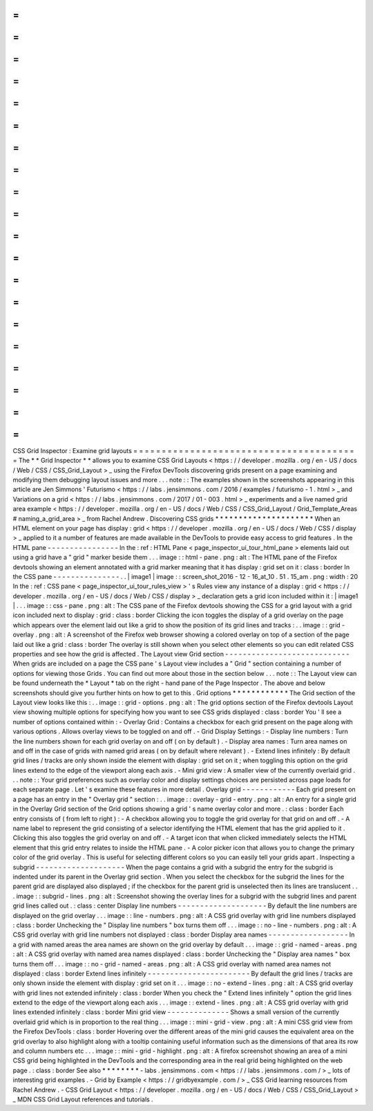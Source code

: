 =
=
=
=
=
=
=
=
=
=
=
=
=
=
=
=
=
=
=
=
=
=
=
=
=
=
=
=
=
=
=
=
=
=
=
=
=
=
=
=
CSS
Grid
Inspector
:
Examine
grid
layouts
=
=
=
=
=
=
=
=
=
=
=
=
=
=
=
=
=
=
=
=
=
=
=
=
=
=
=
=
=
=
=
=
=
=
=
=
=
=
=
=
The
*
*
Grid
Inspector
*
*
allows
you
to
examine
CSS
Grid
Layouts
<
https
:
/
/
developer
.
mozilla
.
org
/
en
-
US
/
docs
/
Web
/
CSS
/
CSS_Grid_Layout
>
_
using
the
Firefox
DevTools
discovering
grids
present
on
a
page
examining
and
modifying
them
debugging
layout
issues
and
more
.
.
.
note
:
:
The
examples
shown
in
the
screenshots
appearing
in
this
article
are
Jen
Simmons
'
Futurismo
<
https
:
/
/
labs
.
jensimmons
.
com
/
2016
/
examples
/
futurismo
-
1
.
html
>
_
and
Variations
on
a
grid
<
https
:
/
/
labs
.
jensimmons
.
com
/
2017
/
01
-
003
.
html
>
_
experiments
and
a
live
named
grid
area
example
<
https
:
/
/
developer
.
mozilla
.
org
/
en
-
US
/
docs
/
Web
/
CSS
/
CSS_Grid_Layout
/
Grid_Template_Areas
#
naming_a_grid_area
>
_
from
Rachel
Andrew
.
Discovering
CSS
grids
*
*
*
*
*
*
*
*
*
*
*
*
*
*
*
*
*
*
*
*
*
When
an
HTML
element
on
your
page
has
display
:
grid
<
https
:
/
/
developer
.
mozilla
.
org
/
en
-
US
/
docs
/
Web
/
CSS
/
display
>
_
applied
to
it
a
number
of
features
are
made
available
in
the
DevTools
to
provide
easy
access
to
grid
features
.
In
the
HTML
pane
-
-
-
-
-
-
-
-
-
-
-
-
-
-
-
-
In
the
:
ref
:
HTML
Pane
<
page_inspector_ui_tour_html_pane
>
elements
laid
out
using
a
grid
have
a
"
grid
"
marker
beside
them
.
.
.
image
:
:
html
-
pane
.
png
:
alt
:
The
HTML
pane
of
the
Firefox
devtools
showing
an
element
annotated
with
a
grid
marker
meaning
that
it
has
display
:
grid
set
on
it
:
class
:
border
In
the
CSS
pane
-
-
-
-
-
-
-
-
-
-
-
-
-
-
-
.
.
|
image1
|
image
:
:
screen_shot_2016
-
12
-
16_at_10
.
51
.
15_am
.
png
:
width
:
20
In
the
:
ref
:
CSS
pane
<
page_inspector_ui_tour_rules_view
>
'
s
Rules
view
any
instance
of
a
display
:
grid
<
https
:
/
/
developer
.
mozilla
.
org
/
en
-
US
/
docs
/
Web
/
CSS
/
display
>
_
declaration
gets
a
grid
icon
included
within
it
:
|
image1
|
.
.
.
image
:
:
css
-
pane
.
png
:
alt
:
The
CSS
pane
of
the
Firefox
devtools
showing
the
CSS
for
a
grid
layout
with
a
grid
icon
included
next
to
display
:
grid
:
class
:
border
Clicking
the
icon
toggles
the
display
of
a
grid
overlay
on
the
page
which
appears
over
the
element
laid
out
like
a
grid
to
show
the
position
of
its
grid
lines
and
tracks
:
.
.
image
:
:
grid
-
overlay
.
png
:
alt
:
A
screenshot
of
the
Firefox
web
browser
showing
a
colored
overlay
on
top
of
a
section
of
the
page
laid
out
like
a
grid
:
class
:
border
The
overlay
is
still
shown
when
you
select
other
elements
so
you
can
edit
related
CSS
properties
and
see
how
the
grid
is
affected
.
The
Layout
view
Grid
section
-
-
-
-
-
-
-
-
-
-
-
-
-
-
-
-
-
-
-
-
-
-
-
-
-
-
-
-
When
grids
are
included
on
a
page
the
CSS
pane
'
s
Layout
view
includes
a
"
Grid
"
section
containing
a
number
of
options
for
viewing
those
Grids
.
You
can
find
out
more
about
those
in
the
section
below
.
.
.
note
:
:
The
Layout
view
can
be
found
underneath
the
*
Layout
*
tab
on
the
right
-
hand
pane
of
the
Page
Inspector
.
The
above
and
below
screenshots
should
give
you
further
hints
on
how
to
get
to
this
.
Grid
options
*
*
*
*
*
*
*
*
*
*
*
*
The
Grid
section
of
the
Layout
view
looks
like
this
:
.
.
image
:
:
grid
-
options
.
png
:
alt
:
The
grid
options
section
of
the
Firefox
devtools
Layout
view
showing
multiple
options
for
specifying
how
you
want
to
see
CSS
grids
displayed
:
class
:
border
You
'
ll
see
a
number
of
options
contained
within
:
-
Overlay
Grid
:
Contains
a
checkbox
for
each
grid
present
on
the
page
along
with
various
options
.
Allows
overlay
views
to
be
toggled
on
and
off
.
-
Grid
Display
Settings
:
-
Display
line
numbers
:
Turn
the
line
numbers
shown
for
each
grid
overlay
on
and
off
(
on
by
default
)
.
-
Display
area
names
:
Turn
area
names
on
and
off
in
the
case
of
grids
with
named
grid
areas
(
on
by
default
where
relevant
)
.
-
Extend
lines
infinitely
:
By
default
grid
lines
/
tracks
are
only
shown
inside
the
element
with
display
:
grid
set
on
it
;
when
toggling
this
option
on
the
grid
lines
extend
to
the
edge
of
the
viewport
along
each
axis
.
-
Mini
grid
view
:
A
smaller
view
of
the
currently
overlaid
grid
.
.
.
note
:
:
Your
grid
preferences
such
as
overlay
color
and
display
settings
choices
are
persisted
across
page
loads
for
each
separate
page
.
Let
'
s
examine
these
features
in
more
detail
.
Overlay
grid
-
-
-
-
-
-
-
-
-
-
-
-
Each
grid
present
on
a
page
has
an
entry
in
the
"
Overlay
grid
"
section
:
.
.
image
:
:
overlay
-
grid
-
entry
.
png
:
alt
:
An
entry
for
a
single
grid
in
the
Overlay
Grid
section
of
the
Grid
options
showing
a
grid
'
s
name
overlay
color
and
more
.
:
class
:
border
Each
entry
consists
of
(
from
left
to
right
)
:
-
A
checkbox
allowing
you
to
toggle
the
grid
overlay
for
that
grid
on
and
off
.
-
A
name
label
to
represent
the
grid
consisting
of
a
selector
identifying
the
HTML
element
that
has
the
grid
applied
to
it
.
Clicking
this
also
toggles
the
grid
overlay
on
and
off
.
-
A
target
icon
that
when
clicked
immediately
selects
the
HTML
element
that
this
grid
entry
relates
to
inside
the
HTML
pane
.
-
A
color
picker
icon
that
allows
you
to
change
the
primary
color
of
the
grid
overlay
.
This
is
useful
for
selecting
different
colors
so
you
can
easily
tell
your
grids
apart
.
Inspecting
a
subgrid
-
-
-
-
-
-
-
-
-
-
-
-
-
-
-
-
-
-
-
-
When
the
page
contains
a
grid
with
a
subgrid
the
entry
for
the
subgrid
is
indented
under
its
parent
in
the
Overlay
grid
section
.
When
you
select
the
checkbox
for
the
subgrid
the
lines
for
the
parent
grid
are
displayed
also
displayed
;
if
the
checkbox
for
the
parent
grid
is
unselected
then
its
lines
are
translucent
.
.
.
image
:
:
subgrid
-
lines
.
png
:
alt
:
Screenshot
showing
the
overlay
lines
for
a
subgrid
with
the
subgrid
lines
and
parent
grid
lines
called
out
.
:
class
:
center
Display
line
numbers
-
-
-
-
-
-
-
-
-
-
-
-
-
-
-
-
-
-
-
-
By
default
the
line
numbers
are
displayed
on
the
grid
overlay
.
.
.
image
:
:
line
-
numbers
.
png
:
alt
:
A
CSS
grid
overlay
with
grid
line
numbers
displayed
:
class
:
border
Unchecking
the
"
Display
line
numbers
"
box
turns
them
off
.
.
.
image
:
:
no
-
line
-
numbers
.
png
:
alt
:
A
CSS
grid
overlay
with
grid
line
numbers
not
displayed
:
class
:
border
Display
area
names
-
-
-
-
-
-
-
-
-
-
-
-
-
-
-
-
-
-
In
a
grid
with
named
areas
the
area
names
are
shown
on
the
grid
overlay
by
default
.
.
.
image
:
:
grid
-
named
-
areas
.
png
:
alt
:
A
CSS
grid
overlay
with
named
area
names
displayed
:
class
:
border
Unchecking
the
"
Display
area
names
"
box
turns
them
off
.
.
.
image
:
:
no
-
grid
-
named
-
areas
.
png
:
alt
:
A
CSS
grid
overlay
with
named
area
names
not
displayed
:
class
:
border
Extend
lines
infinitely
-
-
-
-
-
-
-
-
-
-
-
-
-
-
-
-
-
-
-
-
-
-
-
By
default
the
grid
lines
/
tracks
are
only
shown
inside
the
element
with
display
:
grid
set
on
it
.
.
.
image
:
:
no
-
extend
-
lines
.
png
:
alt
:
A
CSS
grid
overlay
with
grid
lines
not
extended
infinitely
:
class
:
border
When
you
check
the
"
Extend
lines
infinitely
"
option
the
grid
lines
extend
to
the
edge
of
the
viewport
along
each
axis
.
.
.
image
:
:
extend
-
lines
.
png
:
alt
:
A
CSS
grid
overlay
with
grid
lines
extended
infinitely
:
class
:
border
Mini
grid
view
-
-
-
-
-
-
-
-
-
-
-
-
-
-
Shows
a
small
version
of
the
currently
overlaid
grid
which
is
in
proportion
to
the
real
thing
.
.
.
image
:
:
mini
-
grid
-
view
.
png
:
alt
:
A
mini
CSS
grid
view
from
the
Firefox
DevTools
:
class
:
border
Hovering
over
the
different
areas
of
the
mini
grid
causes
the
equivalent
area
on
the
grid
overlay
to
also
highlight
along
with
a
tooltip
containing
useful
information
such
as
the
dimensions
of
that
area
its
row
and
column
numbers
etc
.
.
.
image
:
:
mini
-
grid
-
highlight
.
png
:
alt
:
A
firefox
screenshot
showing
an
area
of
a
mini
CSS
grid
being
highlighted
in
the
DevTools
and
the
corresponding
area
in
the
real
grid
being
highlighted
on
the
web
page
.
:
class
:
border
See
also
*
*
*
*
*
*
*
*
-
labs
.
jensimmons
.
com
<
https
:
/
/
labs
.
jensimmons
.
com
/
>
_
lots
of
interesting
grid
examples
.
-
Grid
by
Example
<
https
:
/
/
gridbyexample
.
com
/
>
_
CSS
Grid
learning
resources
from
Rachel
Andrew
.
-
CSS
Grid
Layout
<
https
:
/
/
developer
.
mozilla
.
org
/
en
-
US
/
docs
/
Web
/
CSS
/
CSS_Grid_Layout
>
_
MDN
CSS
Grid
Layout
references
and
tutorials
.
